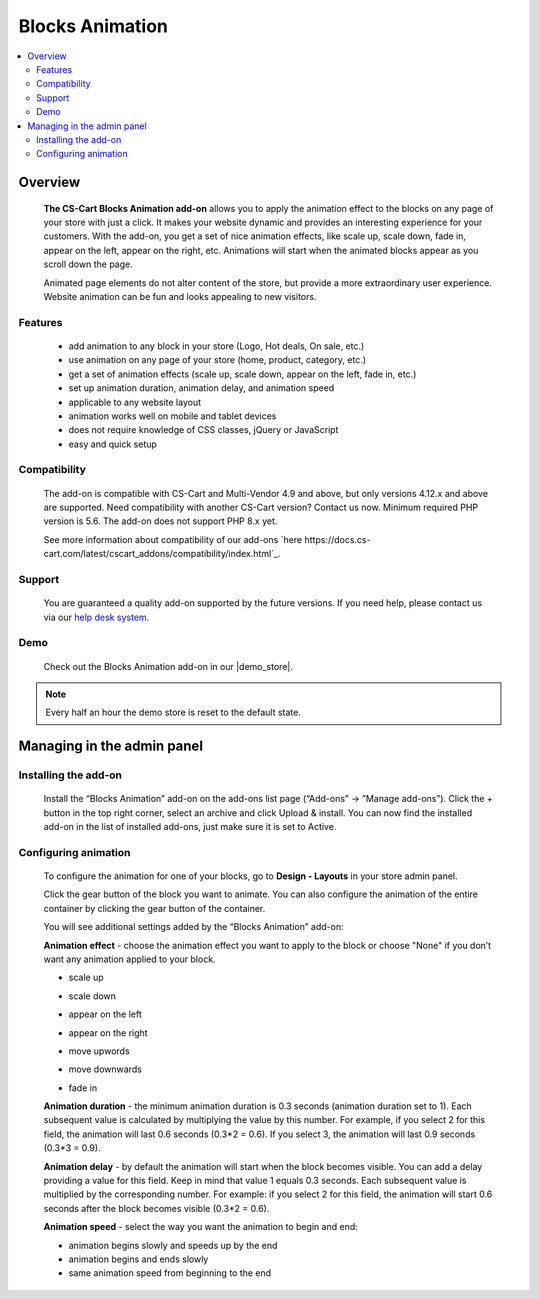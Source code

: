 ****************
Blocks Animation
****************

.. raw:: html

    <div class="buy-now">
        <a href="https://marketplace.simtechdev.com/landing/100000087" class="btn buy-now__btn">Buy now</a>
    </div>



.. contents::
    :local: 
    :depth: 2
    
--------
Overview
--------

    **The CS-Cart Blocks Animation add-on** allows you to apply the animation effect to the blocks on any page of your store with just a click. It makes your website dynamic and provides an interesting experience for your customers. With the add-on, you get a set of nice animation effects, like scale up, scale down, fade in, appear on the left, appear on the right, etc. Animations will start when the animated blocks appear as you scroll down the page.

    Animated page elements do not alter content of the store, but provide a more extraordinary user experience. Website animation can be fun and looks appealing to new visitors.

    .. fancybox:: img/home_page.gif
        :alt: CS-Cart Blocks animation add-on
        :width: 650px

========
Features
========

    - add animation to any block in your store (Logo, Hot deals, On sale, etc.)
    - use animation on any page of your store (home, product, category, etc.)
    - get a set of animation effects (scale up, scale down, appear on the left, fade in, etc.)
    - set up animation duration, animation delay, and animation speed
    - applicable to any website layout
    - animation works well on mobile and tablet devices
    - does not require knowledge of CSS classes, jQuery or JavaScript
    - easy and quick setup
    
=============
Compatibility
=============

    The add-on is compatible with CS-Cart and Multi-Vendor 4.9 and above, but only versions 4.12.x and above are supported. Need compatibility with another CS-Cart version? Contact us now.
    Minimum required PHP version is 5.6. The add-on does not support PHP 8.x yet.

    See more information about compatibility of our add-ons `here https://docs.cs-cart.com/latest/cscart_addons/compatibility/index.html`_.

=======
Support
=======

    You are guaranteed a quality add-on supported by the future versions. If you need help, please contact us via our `help desk system <https://helpdesk.cs-cart.com>`_.

====
Demo
====

    Check out the Blocks Animation add-on in our |demo_store|.

.. |demo_store| raw:: html

   <!--noindex--><a href="http://blocks-animation.demo.simtechdev.com/" target="_blank" rel="nofollow">demo store</a><!--/noindex-->

.. note::
    
    Every half an hour the demo store is reset to the default state.

---------------------------
Managing in the admin panel
---------------------------

=====================
Installing the add-on
=====================

    Install the “Blocks Animation” add-on on the add-ons list page (“Add-ons” → ”Manage add-ons”). Click the + button in the top right corner, select an archive and click Upload & install. You can now find the installed add-on in the list of installed add-ons, just make sure it is set to Active.

    .. fancybox:: img/Selection_01.png
        :alt: CS-Cart Blocks Animation add-on
        :width: 650px

=====================
Configuring animation
=====================

    To configure the animation for one of your blocks, go to **Design - Layouts** in your store admin panel.

    .. fancybox:: img/Selection_02.png
        :alt: CS-Cart Layouts section
        :width: 350px

    Click the gear button of the block you want to animate. You can also configure the animation of the entire container by clicking the gear button of the container.

    .. fancybox:: img/Selection_03.png
        :alt: CS-Cart Layouts section
        :width: 650px

    You will see additional settings added by the “Blocks Animation” add-on:

    .. fancybox:: img/Selection_04.png
        :alt: CS-Cart editing grid
        :width: 650px
    
    **Animation effect** - choose the animation effect you want to apply to the block or choose "None" if you don’t want any animation applied to your block.

    - scale up

    .. fancybox:: img/scale_up.gif
        :alt: scale up block animation
        :width: 650px

    - scale down

    .. fancybox:: img/scale_down.gif
        :alt: scale down block animation
        :width: 650px

    - appear on the left

    .. fancybox:: img/appear_on_the_left.gif
        :alt: appear on the left block animation
        :width: 650px

    - appear on the right

    .. fancybox:: img/appear_on_the_right.gif
        :alt: appear on the right block animation
        :width: 650px

    - move upwords

    .. fancybox:: img/move_upwards.gif
        :alt: move upwards block animation
        :width: 650px

    - move downwards

    .. fancybox:: img/move_downwards.gif
        :alt: move downwards block animation
        :width: 650px

    - fade in

    .. fancybox:: img/fade_in.gif
        :alt: fade in block animation
        :width: 650px

    **Animation duration** - the minimum animation duration is 0.3 seconds (animation duration set to 1). Each subsequent value is calculated by multiplying the value by this number. For example, if you select 2 for this field, the animation will last 0.6 seconds (0.3*2 = 0.6). If you select 3, the animation will last 0.9 seconds (0.3*3 = 0.9).

    **Animation delay** - by default the animation will start when the block becomes visible. You can add a delay providing a value for this field. Keep in mind that value 1 equals 0.3 seconds. Each subsequent value is multiplied by the corresponding number. For example: if you select 2 for this field, the animation will start 0.6 seconds after the block becomes visible (0.3*2 = 0.6).

    **Animation speed** - select the way you want the animation to begin and end: 

    - animation begins slowly and speeds up by the end

    - animation begins and ends slowly

    - same animation speed from beginning to the end

